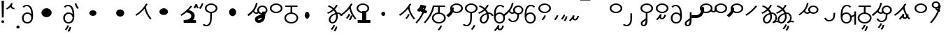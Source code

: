 SplineFontDB: 3.2
FontName: HatamiBold
FullName: Hatami Bold
FamilyName: Hatami
Weight: Bold
Copyright: Copyright (c) 2020, cancrizans
UComments: "2020-2-20: Created with FontForge (http://fontforge.org)"
Version: 001.000
ItalicAngle: 0
UnderlinePosition: -100
UnderlineWidth: 50
Ascent: 800
Descent: 200
InvalidEm: 0
LayerCount: 2
Layer: 0 0 "Back" 1
Layer: 1 0 "Fore" 0
XUID: [1021 449 -834741842 1043]
StyleMap: 0x0000
FSType: 0
OS2Version: 0
OS2_WeightWidthSlopeOnly: 0
OS2_UseTypoMetrics: 1
CreationTime: 1582197146
ModificationTime: 1583137112
PfmFamily: 17
TTFWeight: 700
TTFWidth: 5
LineGap: 90
VLineGap: 0
OS2TypoAscent: 0
OS2TypoAOffset: 1
OS2TypoDescent: 0
OS2TypoDOffset: 1
OS2TypoLinegap: 90
OS2WinAscent: 0
OS2WinAOffset: 1
OS2WinDescent: 0
OS2WinDOffset: 1
HheadAscent: 0
HheadAOffset: 1
HheadDescent: 0
HheadDOffset: 1
OS2Vendor: 'PfEd'
Lookup: 4 0 1 "multigraphs" { "multigraphs-1"  } ['liga' ('DFLT' <'dflt' > 'latn' <'dflt' > ) ]
Lookup: 6 8 0 "'calt' r to low stem r" { "'calt' r to low stem r-1"  } ['calt' ('DFLT' <'dflt' > 'latn' <'dflt' > ) ]
Lookup: 1 8 0 "r to low tail r" { "r to low tail r-1"  } []
Lookup: 1 8 0 "r to branch stem r" { "r to branch stem r-1"  } []
Lookup: 6 8 0 "'calt' r to branch stem r" { "'calt' Alternative contestuali in Latino lookup 4-1"  } ['calt' ('DFLT' <'dflt' > 'latn' <'dflt' > ) ]
Lookup: 1 8 0 "r to rising stem r" { "r to rising stem r-1"  } []
Lookup: 6 8 0 "'calt' r to rising stem r" { "'calt' Alternative contestuali in Latino lookup 6-1"  } ['calt' ('DFLT' <'dflt' > 'latn' <'dflt' > ) ]
Lookup: 258 0 0 "kern-1" { "kern-1-sub" [150,15,4] } ['kern' ('DFLT' <'dflt' > 'latn' <'dflt' > ) ]
MarkAttachClasses: 1
DEI: 91125
KernClass2: 16 13 "kern-1-sub"
 12 K g k Oacute
 3 d t
 33 S Z s z Agrave Aacute Acircumflex
 3 w y
 7 b p Eth
 24 r Ccedilla Egrave Eacute
 10 m n ntilde
 3 C E
 1 N
 16 Edieresis Igrave
 10 X x Ograve
 5 F P R
 9 Idieresis
 1 h
 11 quotesingle
 20 d t Edieresis Igrave
 25 K N X g k x Ograve Oacute
 13 w y Idieresis
 15 S s Acircumflex
 7 b p Eth
 8 m ntilde
 8 Ccedilla
 6 Egrave
 6 Eacute
 5 F P R
 1 n
 1 h
 0 {} 0 {} 0 {} 0 {} 0 {} 0 {} 0 {} 0 {} 0 {} 0 {} 0 {} 0 {} 0 {} 0 {} -80 {} -66 {} -106 {} -156 {} -94 {} -143 {} 0 {} 0 {} -53 {} -67 {} -133 {} -160 {} 0 {} -80 {} -120 {} -40 {} -147 {} -107 {} -197 {} 0 {} 0 {} 0 {} -93 {} -187 {} -187 {} 0 {} -50 {} -188 {} -70 {} 0 {} -120 {} -50 {} -40 {} 10 {} 0 {} 0 {} -213 {} -40 {} 0 {} -67 {} -133 {} -27 {} -83 {} 0 {} -80 {} 0 {} 0 {} 0 {} -53 {} -67 {} -66 {} 0 {} -37 {} -120 {} -9 {} -101 {} 0 {} -70 {} 0 {} 0 {} 0 {} 0 {} -67 {} -133 {} 0 {} -26 {} -120 {} -43 {} -14 {} -133 {} -87 {} 0 {} -13 {} 0 {} -40 {} -253 {} -27 {} 0 {} -80 {} -133 {} -40 {} -40 {} -153 {} -70 {} -3 {} -60 {} -173 {} 0 {} -187 {} -67 {} 0 {} -26 {} -93 {} 0 {} -40 {} 0 {} -70 {} 0 {} 0 {} 0 {} -40 {} -53 {} -40 {} 0 {} -107 {} -213 {} -67 {} -107 {} -93 {} -100 {} 0 {} 0 {} -93 {} -67 {} -67 {} -133 {} 0 {} -170 {} -230 {} -67 {} -147 {} -93 {} -127 {} 0 {} 0 {} -93 {} -147 {} -147 {} -160 {} 0 {} -40 {} -80 {} -20 {} 0 {} -93 {} -93 {} 67 {} 0 {} 0 {} -27 {} -173 {} -53 {} 0 {} -53 {} -133 {} -30 {} 0 {} -27 {} 0 {} 0 {} 0 {} 0 {} 0 {} -200 {} 0 {} 0 {} -20 {} -17 {} 0 {} 40 {} 0 {} -40 {} 220 {} 0 {} 0 {} -50 {} -30 {} -40 {} 0 {} -40 {} -133 {} -13 {} -40 {} -133 {} -40 {} -27 {} 0 {} 0 {} -27 {} -93 {} -40 {} 0 {} -67 {} -320 {} -120 {} -80 {} -10 {} 0 {} 0 {} 0 {} 0 {} 0 {} -150 {} -90 {}
ChainSub2: class "'calt' Alternative contestuali in Latino lookup 6-1" 3 3 3 1
  Class: 1 r
  Class: 53 C E K N b g k p w y Edieresis Igrave Idieresis Oacute
  BClass: 1 r
  BClass: 53 C E K N b g k p w y Edieresis Igrave Idieresis Oacute
  FClass: 1 r
  FClass: 53 C E K N b g k p w y Edieresis Igrave Idieresis Oacute
 1 1 0
  ClsList: 1
  BClsList: 2
  FClsList:
 1
  SeqLookup: 0 "r to rising stem r"
  ClassNames: "All_Others" "r" "lowcirc"
  BClassNames: "All_Others" "r" "lowcirc"
  FClassNames: "All_Others" "r" "lowcirc"
EndFPST
ChainSub2: class "'calt' Alternative contestuali in Latino lookup 4-1" 3 3 3 1
  Class: 1 r
  Class: 40 h z Agrave Atilde Ccedilla Egrave Eacute
  BClass: 1 r
  BClass: 40 h z Agrave Atilde Ccedilla Egrave Eacute
  FClass: 1 r
  FClass: 40 h z Agrave Atilde Ccedilla Egrave Eacute
 1 1 0
  ClsList: 1
  BClsList: 2
  FClsList:
 1
  SeqLookup: 0 "r to branch stem r"
  ClassNames: "All_Others" "r" "topcirc"
  BClassNames: "All_Others" "r" "topcirc"
  FClassNames: "All_Others" "r" "topcirc"
EndFPST
ChainSub2: class "'calt' r to low stem r-1" 3 3 3 1
  Class: 1 r
  Class: 28 S m n s x Acircumflex ntilde
  BClass: 1 r
  BClass: 28 S m n s x Acircumflex ntilde
  FClass: 1 r
  FClass: 28 S m n s x Acircumflex ntilde
 1 1 0
  ClsList: 1
  BClsList: 2
  FClsList:
 1
  SeqLookup: 0 "r to low tail r"
  ClassNames: "All_Others" "r" "stem"
  BClassNames: "All_Others" "r" "stem"
  FClassNames: "All_Others" "r" "stem"
EndFPST
LangName: 1033
Encoding: ISO8859-1
UnicodeInterp: none
NameList: AGL For New Fonts
DisplaySize: -48
AntiAlias: 1
FitToEm: 0
WinInfo: 0 51 18
BeginPrivate: 0
EndPrivate
Grid
-1000 708.800003052 m 0
 2000 708.800003052 l 1024
  Named: "upperCircleHeight"
-1000 623.599998474 m 0
 2000 623.599998474 l 1024
  Named: "topBarHeight"
-1000 354 m 0
 2000 354 l 1024
  Named: "lowerCircleHeight"
EndSplineSet
TeXData: 1 0 0 188743 94371 62914 680106 1048576 62914 783286 444596 497025 792723 393216 433062 380633 303038 157286 324010 404750 52429 2506097 1059062 262144
BeginChars: 256 62

StartChar: K
Encoding: 75 75 0
Width: 610
VWidth: 0
UnlinkRmOvrlpSave: 1
Flags: W
LayerCount: 2
Fore
SplineSet
360 568.736328125 m 5
 389.666992188 572.44921875 l 5
 420.052734375 403.857421875 479.373046875 291.849609375 592.920898438 150.653320312 c 5
 568 136.736328125 l 5
 543.079101562 122.818359375 l 5
 426.626953125 267.624023438 361.947265625 389.614257812 330.333007812 565.0234375 c 5
 360 568.736328125 l 5
36 272.736328125 m 5
 17.28515625 292.275390625 l 5
 187.818359375 405.706054688 294.09375 519.342773438 405.33984375 699 c 5
 432 687.536132812 l 5
 458.66015625 676.072265625 l 5
 344.96875 492.465820312 231.51953125 370.799804688 54.71484375 253.197265625 c 5
 36 272.736328125 l 5
EndSplineSet
EndChar

StartChar: k
Encoding: 107 107 1
Width: 710
VWidth: 0
Flags: HW
LayerCount: 2
Back
Refer: 0 75 N 1 0 0 1 -44.3291 0 2
Fore
Refer: 10 164 S 1 0 0 1 181.713 42 2
Refer: 0 75 N 1 0 0 1 0 0 2
EndChar

StartChar: g
Encoding: 103 103 2
Width: 710
VWidth: 0
Flags: HW
LayerCount: 2
Fore
Refer: 0 75 N 1 0 0 1 0 0 2
Refer: 11 165 S 1 0 0 1 187.713 29 2
EndChar

StartChar: S
Encoding: 83 83 3
Width: 544
VWidth: 0
UnlinkRmOvrlpSave: 1
Flags: HW
LayerCount: 2
Fore
Refer: 15 192 N 1 0 0 1 0 0 2
Refer: 16 193 S 1 0 0 1 0 0 2
LCarets2: 1 0
EndChar

StartChar: y
Encoding: 121 121 4
Width: 463
VWidth: 0
Flags: HW
LayerCount: 2
Fore
SplineSet
96 178.836914062 m 5
 100 98 156 25 235 25 c 4
 329.591796875 25 371 85.890625 371 179 c 0
 371 267.587890625 311.688476562 329 239 329 c 0
 178.415039062 329 130.390625 295.225585938 108.646484375 243.475585938 c 0
 101.125976562 225.577148438 96 205.728515625 96 185 c 1
 96 178.836914062 l 5
95.2080078125 323.108398438 m 1
 130.33984375 356.8671875 180.713867188 379 239 379 c 0
 358.311523438 379 431 282.412109375 431 179 c 0
 431 76.109375 376.822265625 -25 235 -25 c 4
 94 -25 35 107 35 209 c 6
 35 250.04296875 l 1
 35 307 l 2
 35 461.397460938 88.376953125 648.599609375 250 648.599609375 c 0
 336.063476562 648.599609375 376.760742188 616.791015625 407.375976562 576.334960938 c 1
 382 563 l 1
 356.624023438 549.6640625 l 1
 331.239257812 583.208984375 315.936523438 598.599609375 250 598.599609375 c 0
 161.229492188 598.599609375 99.3984375 478.626953125 95.2080078125 323.108398438 c 1
EndSplineSet
EndChar

StartChar: w
Encoding: 119 119 5
Width: 463
VWidth: 0
Flags: HW
LayerCount: 2
Fore
Refer: 4 121 N 1 0 0 1 0 0 2
Refer: 13 166 S 1 0 0 1 14 -356 2
EndChar

StartChar: t
Encoding: 116 116 6
Width: 596
VWidth: 0
UnlinkRmOvrlpSave: 1
Flags: HW
LayerCount: 2
Fore
SplineSet
333.602539062 312.490234375 m 1x9c
 213.962890625 286.991210938 138.5 190.748046875 138.5 118 c 0
 138.5 67.5068359375 168.791992188 25 215.200195312 25 c 0
 272.9296875 25 344.700195312 120.618164062 344.700195312 222 c 0
 344.700195312 253.135742188 340.865234375 283.515625 333.602539062 312.490234375 c 1x9c
63.400390625 623.599609375 m 1
 75.54296875 646.459960938 l 1
 147.780249685 619.814416933 210.567708882 582.139007582 261.384246381 536.004593684 c 1
 298.745943901 576.328802197 327.390059553 620.122115234 340.11328125 662.119140625 c 1
 369.200195312 656 l 1
 398.287109375 649.880859375 l 1
 382.175947143 596.698768324 346.851657775 543.270756577 300.981283935 495.569853788 c 1
 334.212486752 457.283168865 360.200961164 414.570937594 377.857421875 368.543945312 c 1
 384.07421875 368.837890625 390.528320312 369 396.700195312 369 c 0
 488.998046875 369 541.767578125 316.994140625 570.12109375 251.481445312 c 1
 541.900390625 243 l 1
 513.6796875 234.517578125 l 1
 489.232421875 291.004882812 456.216796875 319 396.700195312 319 c 0xdc
 395.754882812 319 394.401367188 318.9921875 393.255859375 318.981445312 c 1
 400.748046875 287.731445312 404.700195312 255.063476562 404.700195312 222 c 0
 404.700195312 116.228515625 335.669921875 -25 215.200195312 -25 c 0
 116.407226562 -25 78.5 58.4765625 78.5 118 c 0
 78.5 214.723632812 171.041992188 328.999023438 317.782226562 360.727539062 c 1
 303.666081395 395.20225901 284.299610022 427.493454945 260.20302784 457.01631688 c 1
 196.399431994 402.032378871 119.930060701 358.585355343 47.673828125 338.307617188 c 1
 38.099609375 362 l 1
 28.525390625 385.693359375 l 1xbc
 92.4727914309 403.639303483 163.429270947 445.666565197 222.135829794 497.697428141 c 1
 176.105558244 540.800441158 118.418262892 575.966063522 51.2578125 600.739257812 c 1
 63.400390625 623.599609375 l 1
EndSplineSet
EndChar

StartChar: s
Encoding: 115 115 7
Width: 544
VWidth: 0
UnlinkRmOvrlpSave: 1
Flags: HW
LayerCount: 2
Fore
Refer: 3 83 N 1 0 0 1 0 0 2
Refer: 10 164 S 1 0 0 1 202 -343 2
EndChar

StartChar: macron
Encoding: 175 175 8
Width: 1000
VWidth: 0
LayerCount: 2
Fore
SplineSet
-2 878.995117188 m 5
 359.000976562 879 l 5
 359.004882812 809 l 5
 -2 808.995117188 l 5
 -2 878.995117188 l 5
EndSplineSet
EndChar

StartChar: b
Encoding: 98 98 9
Width: 533
VWidth: 0
Flags: HW
LayerCount: 2
Fore
SplineSet
78 176 m 0
 78 94.7626953125 161.461914062 27 266 27 c 0
 370.538085938 27 454 94.76171875 454 176 c 0
 454 257.23828125 370.538085938 325 266 325 c 0
 161.461914062 325 78 257.23828125 78 176 c 0
48 599 m 5
 48 624 l 5
 490 624 l 5
 490 599 l 5
 490 574 l 5
 298.913085938 574 l 5
 298.098896129 373.331748718 l 1
 418.786716368 360.703989582 514 277.880841797 514 176 c 0
 514 65.23828125 401.461914062 -23 266 -23 c 0
 130.538085938 -23 18 65.2373046875 18 176 c 0
 18 279.059484083 115.429039633 362.617773014 238.099875413 373.741750388 c 1
 238.913085938 574 l 5
 48 574 l 5
 48 599 l 5
EndSplineSet
EndChar

StartChar: currency
Encoding: 164 164 10
Width: 284
VWidth: 0
Flags: W
LayerCount: 2
Fore
SplineSet
87 112 m 1
 64.8857421875 128.893554688 l 1
 104.704101562 165.091796875 143.31640625 225.661132812 158.948242188 276.236328125 c 1
 188 270 l 1
 217.051757812 263.763671875 l 1
 198.68359375 204.338867188 157.295898438 138.908203125 109.114257812 95.107421875 c 1
 87 112 l 1
EndSplineSet
EndChar

StartChar: yen
Encoding: 165 165 11
Width: 299
VWidth: 0
Flags: W
LayerCount: 2
Fore
SplineSet
158.508789062 73.5849609375 m 5
 135.931640625 90.0478515625 l 5
 172.513671875 124.887695312 193.40234375 172.887695312 208.017578125 238.169921875 c 5
 237.508789062 233.584960938 l 5
 267 229 l 5
 251.615234375 160.283203125 228.50390625 102.282226562 181.0859375 57.1220703125 c 5
 158.508789062 73.5849609375 l 5
54.9482421875 130.236328125 m 1
 32.833984375 147.129882812 l 1
 72.65234375 183.328125 111.264648438 243.897460938 126.896484375 294.47265625 c 1
 155.948242188 288.236328125 l 1
 185 282 l 1
 166.631835938 222.575195312 125.244140625 157.14453125 77.0625 113.34375 c 1
 54.9482421875 130.236328125 l 1
EndSplineSet
EndChar

StartChar: d
Encoding: 100 100 12
Width: 596
VWidth: 0
Flags: HW
LayerCount: 2
Fore
Refer: 6 116 N 1 0 0 1 0 0 2
Refer: 11 165 S 1 0 0 1 120 -371 2
EndChar

StartChar: brokenbar
Encoding: 166 166 13
Width: 421
VWidth: 0
Flags: W
LayerCount: 2
Fore
SplineSet
23.10546875 88.189453125 m 1
 90 154 137.7421875 212.040039062 163.61328125 275.088867188 c 1
 220.953125 260.454101562 l 1
 209.844726562 226.3359375 202.2109375 192.001283403 202.2109375 174.666015625 c 3
 202.2109375 150.999059965 213 138 241 138 c 0
 268 138 298.010742188 177.309570312 323.012695312 255.44140625 c 1
 352 249 l 1
 380.987304688 242.55859375 l 1
 357.989257812 170.690429688 318.33203125 88 243 88 c 0
 195.91796875 88 160.788085938 106.17578125 147.903320312 139.587890625 c 1
 131.240234375 118.934570312 88.42578125 76.2392578125 70 57 c 1
 23.10546875 88.189453125 l 1
EndSplineSet
EndChar

StartChar: p
Encoding: 112 112 14
Width: 633
VWidth: 0
Flags: HW
LayerCount: 2
Fore
Refer: 9 98 N 1 0 0 1 0 0 2
Refer: 10 164 S 1 0 0 1 162 -372 2
EndChar

StartChar: Agrave
Encoding: 192 192 15
Width: 544
VWidth: 0
Flags: HW
LayerCount: 2
Fore
Refer: 60 216 S 1 0 0 1 0 0 2
EndChar

StartChar: Aacute
Encoding: 193 193 16
Width: 540
VWidth: 0
Flags: HW
LayerCount: 2
Fore
SplineSet
17.3092549902 -31.0105343 m 1
 42.1195356628 -49.0309094803 72.0016853381 -63 105 -63 c 0
 190.194335938 -63 240 22 240 172 c 2
 240 354 l 1
 300 354 l 5
 300 172 l 6
 300 7.1834525438 239.842773438 -113 105 -113 c 0
 48.9668960472 -113 3.73640918464 -91.4553418069 -30.5212412871 -65.3132134483 c 1
 17.3092549902 -31.0105343 l 1
EndSplineSet
EndChar

StartChar: Acircumflex
Encoding: 194 194 17
Width: 544
VWidth: 0
UnlinkRmOvrlpSave: 1
Flags: HW
LayerCount: 2
Fore
Refer: 15 192 N 1 0 0 1 0 0 2
Refer: 47 197 N 1 0 0 1 0 0 2
LCarets2: 1 0
Ligature2: "multigraphs-1" s period
EndChar

StartChar: a
Encoding: 97 97 18
Width: 0
VWidth: 0
Flags: HW
LayerCount: 2
EndChar

StartChar: A
Encoding: 65 65 19
Width: 0
VWidth: 0
Flags: HW
LayerCount: 2
EndChar

StartChar: z
Encoding: 122 122 20
Width: 544
VWidth: 0
Flags: HW
LayerCount: 2
Fore
Refer: 15 192 N 1 0 0 1 0 0 2
Refer: 10 164 S 1 0 0 1 102 -14 2
EndChar

StartChar: Atilde
Encoding: 195 195 21
Width: 544
VWidth: 0
Flags: HW
LayerCount: 2
Fore
Refer: 15 192 N 1 0 0 1 0 0 2
Refer: 13 166 S 1 0 0 1 36 28 2
LCarets2: 1 0
Ligature2: "multigraphs-1" z period
EndChar

StartChar: Adieresis
Encoding: 196 196 22
Width: 463
VWidth: 0
Flags: HW
LayerCount: 2
Fore
SplineSet
370 178.836914062 m 5
 370 185 l 5
 370 205.728515625 364.874023438 225.577148438 357.353515625 243.475585938 c 4
 335.609375 295.225585938 287.584960938 329 227 329 c 4
 154.311523438 329 95 267.587890625 95 179 c 4
 95 85.890625 136.408203125 25 231 25 c 4
 310 25 366 98 370 178.836914062 c 5
370.791992188 323.108398438 m 5
 366.6015625 478.626953125 304.770507812 598.599609375 216 598.599609375 c 4
 150.063476562 598.599609375 134.760742188 583.208984375 109.375976562 549.6640625 c 5
 84 563 l 5
 58.6240234375 576.334960938 l 5
 89.2392578125 616.791015625 129.936523438 648.599609375 216 648.599609375 c 4
 377.623046875 648.599609375 431 461.397460938 431 307 c 6
 431 250.04296875 l 5
 431 209 l 6
 431 107 372 -25 231 -25 c 4
 89.177734375 -25 35 76.109375 35 179 c 4
 35 282.412109375 107.688476562 379 227 379 c 4
 285.286132812 379 335.66015625 356.8671875 370.791992188 323.108398438 c 5
EndSplineSet
EndChar

StartChar: quotesingle
Encoding: 39 39 23
Width: 343
VWidth: 0
UnlinkRmOvrlpSave: 1
Flags: W
LayerCount: 2
Fore
SplineSet
230 706 m 1
 258.216796875 697.508789062 l 1
 217.18359375 602.817382812 153.530273438 539.448242188 50.1376953125 479.48046875 c 1
 33 500 l 1
 15.8623046875 520.51953125 l 1
 112.469726562 576.551757812 164.81640625 629.182617188 201.783203125 714.491210938 c 1
 230 706 l 1
178.1484375 623.600585938 m 1
 205.87890625 633.139648438 l 1
 238.225585938 567.838867188 263.661132812 537 317.1484375 537 c 1
 317.1484375 512 l 1
 317.1484375 487 l 1
 222.635742188 487 182.071289062 550.161132812 150.41796875 614.061523438 c 1
 178.1484375 623.600585938 l 1
EndSplineSet
EndChar

StartChar: n
Encoding: 110 110 24
Width: 486
VWidth: 0
Flags: HW
LayerCount: 2
Fore
SplineSet
411.234375 623.600585938 m 5
 440.778320312 619.256835938 l 5
 387.94921875 369.740234375 273.481445312 169.431640625 103.012695312 -15.2431640625 c 5
 79.234375 0 l 5
 55.4560546875 15.2431640625 l 5
 220.987304688 194.568359375 330.51953125 386.259765625 381.690429688 627.944335938 c 5
 411.234375 623.600585938 l 5
EndSplineSet
EndChar

StartChar: m
Encoding: 109 109 25
Width: 486
VWidth: 0
UnlinkRmOvrlpSave: 1
Flags: HW
LayerCount: 2
Fore
SplineSet
165.677734375 411.073242188 m 1
 145.291015625 429.4140625 l 1
 124.904296875 447.75390625 l 1
 102.61328125 467.806640625 l 1
 126.34765625 486.12890625 l 2
 175.233398438 523.8671875 203.040039062 563.506835938 228.329550067 635.215820312 c 2
 239.329315074 656.907226562 l 1
 274.163688369 651.904296875 l 1
 319.519177088 645.390625 l 1
 363.4609375 638.876953125 l 1
 390.205078125 632.862304688 l 1
 381.758789062 606.784179688 l 2
 370.329101562 571.491210938 353.900897742 540.124023438 327.205096583 511.883789062 c 1
 364.875 482.026367188 395.083007812 464.587890625 454.05859375 444.928710938 c 2
 480.962890625 435.9609375 l 1
 468.69140625 410.393554688 l 1
 457.549804688 387.181640625 l 1
 446.408203125 363.969726562 l 1
 436.87109375 344.1015625 l 1
 415.963867188 351.071289062 l 2
 352.90536778 371.120117188 280.493179175 396.044921875 222.493164062 430.629882812 c 1
 214.62890625 423.48828125 206.36328125 416.577148438 197.674804688 409.869140625 c 2
 181.173828125 397.131835938 l 1
 165.677734375 411.073242188 l 1
EndSplineSet
Refer: 24 110 N 1 0 0 1 0 0 2
EndChar

StartChar: r
Encoding: 114 114 26
Width: 544
VWidth: 0
UnlinkRmOvrlpSave: 1
Flags: HW
LayerCount: 2
Fore
SplineSet
131.90234375 458.305664062 m 1
 158.6875 447.046875 l 1
 191.064493815 435.788085938 l 1
 224.709248861 424.568359375 l 1
 205.81161499 399.796875 l 2
 168.690867106 351.13671875 154 344.76953125 154 314 c 0
 154 282.642578125 183.538920085 257.7578125 258.501708984 250.696289062 c 0
 270.345194499 249.581054688 283.008443197 249 296.34375 249 c 0
 308.524495443 249 319.860860189 249.375976562 330.317148844 250.07421875 c 0
 406.733398438 255.192382812 416 275.693359375 416 278 c 2
 416 303 l 1
 441 303 l 1
 471 303 l 1
 501 303 l 1
 526 303 l 1
 526 278 l 2
 526 186.115234375 426.931640625 156.5234375 339.552408854 150.41015625 c 0
 324.961608887 149.44921875 310.471740723 149 296.34375 149 c 0
 279.349049886 149 262.270650228 149.771484375 245.349802653 151.340820312 c 0
 139.6328125 161.73046875 44 210.706054688 44 314 c 0
 44 382.657226562 84.353515625 420.98828125 100.827148438 448.204101562 c 2
 112.00390625 466.668945312 l 1
 131.90234375 458.305664062 l 1
EndSplineSet
Refer: 60 216 N 1 0 0 1 0 0 2
Substitution2: "r to low tail r-1" Ccedilla
Substitution2: "r to branch stem r-1" Egrave
Substitution2: "r to rising stem r-1" Eacute
EndChar

StartChar: h
Encoding: 104 104 27
Width: 544
VWidth: 0
UnlinkRmOvrlpSave: 1
Flags: HW
LayerCount: 2
Fore
SplineSet
544 75 m 1
 544 50 l 1
 544 25 l 1
 544 0 l 1
 519 0 l 1
 115 0 l 1
 90 0 l 1
 90 25 l 1
 90 50 l 1
 90 75 l 1
 90 100 l 1
 115 100 l 1
 250.577374714 100 l 1
 250.452493807 391.294921875 l 1
 250.442299447 416.4296875 l 1
 283.238829078 416.302734375 l 1
 322.383896246 416.151367188 l 1
 361.528963415 416 l 1
 393.976336223 415.874023438 l 1
 393.986530583 391.008789062 l 1
 394.112685785 100 l 1
 519 100 l 1
 544 100 l 1
 544 75 l 1
EndSplineSet
Refer: 15 192 N 1 0 0 1 0 0 2
EndChar

StartChar: Ccedilla
Encoding: 199 199 28
Width: 544
VWidth: 0
UnlinkRmOvrlpSave: 1
Flags: HW
LayerCount: 2
Fore
SplineSet
152.563476562 582.889648438 m 1
 169.057617188 571.672851562 l 1
 194.057617188 554.672851562 l 1
 205 547.232421875 l 1
 205 534 l 2
 205 419.694335938 178.873046875 180 -84.3125 180 c 2
 -220 180 l 1
 -245 180 l 1
 -245 205 l 1
 -245 230 l 1
 -245 255 l 1
 -245 280 l 1
 -220 280 l 1
 -100.0625 280 l 2
 55.295715332 280 101 382.638671875 101 524 c 2
 101 534.881835938 l 1
 108.96484375 542.296875 l 1
 137.96484375 569.296875 l 1
 152.563476562 582.889648438 l 1
EndSplineSet
Refer: 60 216 N 1 0 0 1 0 0 2
EndChar

StartChar: Egrave
Encoding: 200 200 29
Width: 567
VWidth: 0
UnlinkRmOvrlpSave: 1
Flags: HW
LayerCount: 2
Fore
SplineSet
103 551 m 1x6c
 133 551 l 1
 133 488.3984375 118.580078125 375 15 375 c 0
 -54.73046875 375 -92.046875 426.147460938 -112.473632812 464.958007812 c 1
 -85 475 l 1
 -57.5263671875 485.041992188 l 1
 -37.953125 447.852539062 -13.26953125 425 15 425 c 0
 47.419921875 425 73 477.600585938 73 551 c 1
 103 551 l 1x6c
EndSplineSet
Refer: 60 216 S 1 0 0 1 0 0 2
EndChar

StartChar: Eacute
Encoding: 201 201 30
Width: 544
VWidth: 0
UnlinkRmOvrlpSave: 1
Flags: HW
LayerCount: 2
Fore
SplineSet
91.05078125 552 m 1
 120.587890625 552 l 1
 147.125976562 552.982421875 l 1
 173.05078125 553.943359375 l 1
 173.05078125 528 l 2
 173.05078125 366.713867188 118.950195312 300.016601562 6.2685546875 206.116210938 c 2
 -9.736328125 192.779296875 l 1
 -25.7412109375 206.1171875 l 1
 -46.9541015625 223.794921875 l 1
 -68.1669921875 241.47265625 l 1
 -91.212890625 260.677734375 l 1
 -68.166015625 279.8828125 l 2
 36.6533203125 367.233398438 66.05078125 387.140625 66.05078125 527 c 2
 66.05078125 552 l 1
 91.05078125 552 l 1
EndSplineSet
Refer: 60 216 N 1 0 0 1 0 0 2
EndChar

StartChar: period
Encoding: 46 46 31
Width: 190
VWidth: 0
Flags: W
LayerCount: 2
Fore
SplineSet
35 -154 m 0
 35 -125 61 -102 93 -102 c 0
 125 -102 151 -125 151 -154 c 0
 151 -183 125 -206 93 -206 c 0
 61 -206 35 -183 35 -154 c 0
EndSplineSet
EndChar

StartChar: c
Encoding: 99 99 32
Width: 1000
VWidth: 0
Flags: HW
LayerCount: 2
Fore
SplineSet
221 272 m 4
 221 342 260 398 307 398 c 4
 354 398 393 342 393 272 c 4
 393 202 354 146 307 146 c 4
 260 146 221 202 221 272 c 4
EndSplineSet
EndChar

StartChar: Z
Encoding: 90 90 33
Width: 544
VWidth: 0
Flags: HW
LayerCount: 2
Fore
Refer: 15 192 N 1 0 0 1 0 0 2
EndChar

StartChar: C
Encoding: 67 67 34
Width: 463
VWidth: 0
Flags: HW
LayerCount: 2
Fore
Refer: 22 196 N 1 0 0 1 0 0 2
EndChar

StartChar: E
Encoding: 69 69 35
Width: 463
VWidth: 0
Flags: HW
LayerCount: 2
Fore
Refer: 22 196 N 1 0 0 1 0 0 2
Refer: 11 165 S 1 0 0 1 58 -385 2
EndChar

StartChar: D
Encoding: 68 68 36
Width: 1000
VWidth: 0
Flags: HW
LayerCount: 2
Fore
SplineSet
257 354 m 4
 257 442 339 514 439 514 c 4
 539 514 621 442 621 354 c 4
 621 266 539 194 439 194 c 4
 339 194 257 266 257 354 c 4
EndSplineSet
EndChar

StartChar: F
Encoding: 70 70 37
Width: 180
VWidth: 0
Flags: HW
LayerCount: 2
Fore
SplineSet
149.0859375 522 m 5
 126.0390625 505.99609375 l 5
 72.6171875 559.41796875 38.5810546875 630.838867188 17.90625 702.993164062 c 5
 47.0859375 708.799804688 l 5
 76.265625 714.60546875 l 5
 95.5908203125 647.16015625 127.5546875 582.583007812 172.1328125 538.004882812 c 5
 149.0859375 522 l 5
EndSplineSet
Refer: 52 32 N 1 0 0 1 0 0 2
Refer: 52 32 N 1 0 0 1 0 0 2
EndChar

StartChar: P
Encoding: 80 80 38
Width: 180
VWidth: 0
Flags: HW
LayerCount: 2
Fore
SplineSet
25 538.626953125 m 5
 -2.8115234375 548 l 5
 63.1884765625 684 l 5
 119.251953125 683.036132812 l 5
 176.251953125 550.03515625 l 5
 148 541.626953125 l 5
 119.748046875 533.21875 l 5
 89.259765625 604.358398438 l 5
 52.8115234375 529.25390625 l 5
 25 538.626953125 l 5
EndSplineSet
EndChar

StartChar: R
Encoding: 82 82 39
Width: 180
VWidth: 0
Flags: HW
LayerCount: 2
Fore
SplineSet
40.953125 522 m 5
 17.90625 538.004882812 l 5
 62.484375 582.583007812 94.4482421875 647.16015625 113.7734375 714.60546875 c 5
 142.953125 708.799804688 l 5
 172.1328125 702.993164062 l 5
 151.458007812 630.838867188 117.421875 559.41796875 64 505.99609375 c 5
 40.953125 522 l 5
EndSplineSet
Refer: 52 32 N 1 0 0 1 0 0 2
EndChar

StartChar: T
Encoding: 84 84 40
Width: 1000
VWidth: 0
Flags: HW
LayerCount: 2
Fore
SplineSet
367 364 m 4
 367 442 423 506 493 506 c 4
 563 506 619 442 619 364 c 4
 619 286 563 222 493 222 c 4
 423 222 367 286 367 364 c 4
EndSplineSet
EndChar

StartChar: H
Encoding: 72 72 41
Width: 1000
VWidth: 0
Flags: HW
LayerCount: 2
Fore
SplineSet
369 354 m 4
 369 410 426 456 497 456 c 4
 568 456 625 410 625 354 c 4
 625 298 568 252 497 252 c 4
 426 252 369 298 369 354 c 4
EndSplineSet
EndChar

StartChar: L
Encoding: 76 76 42
Width: 1000
VWidth: 0
Flags: HW
LayerCount: 2
Fore
SplineSet
275 370 m 4
 275 437 344 492 429 492 c 4
 514 492 583 437 583 370 c 4
 583 303 514 248 429 248 c 4
 344 248 275 303 275 370 c 4
EndSplineSet
EndChar

StartChar: J
Encoding: 74 74 43
Width: 1000
VWidth: 0
Flags: HW
LayerCount: 2
Fore
SplineSet
327 354 m 4
 327 426 392 484 473 484 c 4
 554 484 619 426 619 354 c 4
 619 282 554 224 473 224 c 4
 392 224 327 282 327 354 c 4
EndSplineSet
EndChar

StartChar: ntilde
Encoding: 241 241 44
Width: 586
VWidth: 0
UnlinkRmOvrlpSave: 1
Flags: HW
LayerCount: 2
Fore
SplineSet
175.595703125 642 m 0
 175.595703125 599.133789062 215.98046875 565 264.595703125 565 c 0
 313.2109375 565 353.595703125 599.133789062 353.595703125 642 c 0
 353.595703125 684.865234375 313.2109375 719 264.595703125 719 c 0
 215.98046875 719 175.595703125 684.865234375 175.595703125 642 c 0
115.595703125 642 m 0
 115.595703125 711.134765625 181.2109375 769 264.595703125 769 c 0
 347.98046875 769 413.595703125 711.134765625 413.595703125 642 c 0
 413.595703125 572.865234375 347.98046875 515 264.595703125 515 c 0
 181.2109375 515 115.595703125 572.865234375 115.595703125 642 c 0
409.595703125 423 m 1
 398.454101562 399.788085938 l 5
 310.595703125 420 259.595703125 464 235.03515625 527.883789062 c 5
 261.315429688 539.94140625 l 5
 287.595703125 552 l 5
 310.595703125 505 343.921875 471.817382812 420.737304688 446.211914062 c 1
 409.595703125 423 l 1
EndSplineSet
Refer: 24 110 N 1 0 0 1 0 0 2
Ligature2: "multigraphs-1" n j
EndChar

StartChar: j
Encoding: 106 106 45
Width: 1000
VWidth: 0
Flags: HW
LayerCount: 2
Fore
SplineSet
384 327 m 4
 384 369 416 403 456 403 c 4
 496 403 528 369 528 327 c 4
 528 285 496 251 456 251 c 4
 416 251 384 285 384 327 c 4
EndSplineSet
EndChar

StartChar: exclam
Encoding: 33 33 46
Width: 208
VWidth: 0
Flags: W
LayerCount: 2
Fore
SplineSet
46 43 m 0xc0
 46 69 70 91 99 91 c 0
 128 91 152 69 152 43 c 0
 152 17 128 -5 99 -5 c 0
 70 -5 46 17 46 43 c 0xc0
57 800 m 1xa0
 141 800 l 5xa0
 132 192 l 1
 65 192 l 1x90
 57 800 l 1xa0
EndSplineSet
EndChar

StartChar: Aring
Encoding: 197 197 47
Width: 540
VWidth: 0
Flags: HW
LayerCount: 2
Fore
SplineSet
240 190.166992188 m 1
 240 384 l 5
 300 384 l 5
 300 85 l 2
 300 42 300 -122 167 -122 c 0
 83.4208984375 -122 61 -63.537109375 61 -17 c 0
 61 77.5146484375 200.212890625 116.19140625 229.217773438 157.313476562 c 0
 236.16796875 167.166992188 240 177.251953125 240 190 c 1
 240 190.166992188 l 1
239 95 m 1
 181 44 121 24.1767578125 121 -17 c 0
 121 -45 139.067382812 -72 167 -72 c 0
 211 -72 234.346679688 27.505859375 239 95 c 1
EndSplineSet
EndChar

StartChar: N
Encoding: 78 78 48
Width: 571
VWidth: 0
UnlinkRmOvrlpSave: 1
Flags: HW
LayerCount: 2
Fore
SplineSet
234.108398438 411.2421875 m 1
 244.147460938 434.80078125 l 1
 254.186523438 458.359375 l 1
 263.990364857 478.8515625 l 1
 292.261704236 472.53125 l 2
 431.789482134 441.334960938 536.146484375 383.693359375 536.146484375 253 c 0
 536.146484375 192.806640625 515.211914062 141.541015625 480.474609375 103 c 1
 559.146484375 103 l 1
 584.146484375 103 l 1
 584.146484375 78 l 1
 584.146484375 53 l 1
 584.146484375 28 l 1
 584.146484375 3 l 1
 559.146484375 3 l 1
 168.146484375 3 l 1
 144.315429688 3 l 1
 143.174804688 26.802734375 l 1
 140.782226562 76.72265625 l 1
 139.607421875 101.232421875 l 1
 164.090820312 102.864257812 l 2
 318.519293935 112.19921875 413.851858219 156.548828125 413.851858219 253 c 0
 413.851858219 326.756835938 367.706228515 350.4609375 250.012695312 377.46875 c 2
 223.109375 385.430664062 l 1
 234.108398438 411.2421875 l 1
EndSplineSet
Refer: 49 202 N 1 0 0 1 0 0 2
EndChar

StartChar: Ecircumflex
Encoding: 202 202 49
Width: 571
VWidth: 0
Flags: HW
LayerCount: 2
Fore
SplineSet
45 274 m 1
 26.5732421875 293.728515625 l 1
 203.803710938 408.680664062 276.471679688 481.416015625 396.53125 622.463867188 c 1
 421 608 l 1
 445.46875 593.536132812 l 1
 405.261314049 546.299697476 369.532892249 505.922134243 333.09612177 468.749918908 c 5
 286.461639021 423.370938719 l 5
 226.275808684 367.657719542 158.83074322 316.150916618 63.4267578125 254.271484375 c 1
 45 274 l 1
EndSplineSet
EndChar

StartChar: Edieresis
Encoding: 203 203 50
Width: 706
VWidth: 0
UnlinkRmOvrlpSave: 1
Flags: HW
LayerCount: 2
Fore
SplineSet
549.541015625 73.03125 m 1x9e
 592.237304688 78.05078125 634.561523438 72.33203125 672.350585938 47.6875 c 1
 653.861328125 28 l 1
 652.001953125 26.01953125 l 1
 635.372070312 8.3125 l 1
 598.967773438 32.0546875 548.75390625 27.9892578125 501.919921875 8.18359375 c 0
 484.134765625 0.662109375 467.8203125 -8.8544921875 455 -18.5302734375 c 0
 454.328125 -17.912109375 413.981445312 17.970703125 414.72265625 18.5302734375 c 0
 429.919921875 30 446.221542609 41.8867443271 460.181640625 55.927734375 c 0
 504 100 522 121.67578125 522 165 c 0
 522 218 514.197265625 233.784179688 514 234 c 0
 570 252 l 1
 570 252 582 230 581 168 c 0
 580.419921875 132.055664062 568.430664062 100.61328125 549.541015625 73.03125 c 1x9e
EndSplineSet
Refer: 6 116 N 1 0 0 1 0 0 2
LCarets2: 1 0
Ligature2: "multigraphs-1" t r
EndChar

StartChar: Igrave
Encoding: 204 204 51
Width: 806
VWidth: 0
UnlinkRmOvrlpSave: 1
Flags: HW
LayerCount: 2
Fore
Refer: 50 203 N 1 0 0 1 0 0 2
Refer: 11 165 N 1 0 0 1 227.279 -349 2
LCarets2: 1 0
Ligature2: "multigraphs-1" d r
EndChar

StartChar: space
Encoding: 32 32 52
Width: 180
VWidth: 0
Flags: W
LayerCount: 2
EndChar

StartChar: x
Encoding: 120 120 53
Width: 770
VWidth: 0
UnlinkRmOvrlpSave: 1
Flags: HW
LayerCount: 2
Fore
Refer: 54 205 N 1 0 0 1 0 0 2
Refer: 55 206 S 1 0 0 1 21 -12 2
EndChar

StartChar: Iacute
Encoding: 205 205 54
Width: 770
VWidth: 0
UnlinkRmOvrlpSave: 1
Flags: HW
LayerCount: 2
Fore
SplineSet
433 462 m 0xb6
 433 404.6171875 488.897460938 358 556 358 c 0
 623.100585938 358 679 404.6171875 679 462 c 0
 679 519.3828125 623.102539062 566 556 566 c 0
 488.899414062 566 433 519.3828125 433 462 c 0xb6
373 462 m 0
 373 546.6171875 455.100585938 616 556 616 c 0
 656.897460938 616 739 546.6171875 739 462 c 0
 739 377.3828125 656.899414062 308 556 308 c 0
 455.102539062 308 373 377.381835938 373 462 c 0
45 271 m 1
 25.0810546875 289.694335938 l 1
 216.110351562 431.0390625 285.805664062 519.032226562 327.46875 713.200195312 c 1
 357 708.799804688 l 1
 386.53125 704.399414062 l 1x3a
 342.875976562 500.9453125 260.450195312 396.983398438 64.9189453125 252.305664062 c 1
 45 271 l 1
229 436 m 1
 256.994140625 444.98828125 l 1
 282.293945312 390.270507812 313.014648438 379.094726562 346 379.094726562 c 0
 369.260742188 379.094726562 391.470703125 393.52734375 420.11328125 416.799804688 c 1
 462 381 l 1
 426.642578125 352.272460938 388.436523438 329.094726562 346 329.094726562 c 0x72
 288.985351562 329.094726562 233.776367188 356.13671875 201.005859375 427.01171875 c 1
 229 436 l 1
EndSplineSet
EndChar

StartChar: Icircumflex
Encoding: 206 206 55
Width: 719
VWidth: 0
Flags: HW
LayerCount: 2
Fore
SplineSet
197 165 m 5
 224.256835938 175.443359375 l 5
 254.967773438 119.78125 293.750976562 89 338 89 c 4
 456.911132812 89 503 167.643554688 503 309 c 6
 503 351 l 5
 533 351 l 5
 563 351 l 5
 563 309 l 6
 563 164.348632812 509.088867188 39 338 39 c 4
 256.249023438 39 203.032226562 94.2197265625 169.743164062 154.556640625 c 5
 197 165 l 5
EndSplineSet
EndChar

StartChar: X
Encoding: 88 88 56
Width: 770
VWidth: 0
UnlinkRmOvrlpSave: 1
Flags: HW
LayerCount: 2
Fore
SplineSet
552.010742188 402.943359375 m 1
 576.525390625 403.416015625 l 1
 636.509765625 404.573242188 l 1
 661.293945312 405.051757812 l 1
 661.982421875 380.272460938 l 2
 663.025390625 342.744140625 662 321.842773438 662 287 c 0
 662 282.587890625 661.942382812 278.1796875 661.827148438 273.786132812 c 0
 658.889648438 161.408203125 614.392578125 9 422.328561144 9 c 0
 344.750976562 9 288 58.892578125 288 138 c 0
 288 261.750976562 536.437764336 303.1015625 552 313.567382812 c 1
 552.0078125 378.423828125 l 1
 552.010742188 402.943359375 l 1
422.328561144 109 m 0
 462.260718743 109 509.59192392 131.953125 537.530752453 191.049804688 c 1
 434.125991913 161.490234375 398 143.571289062 398 130 c 0
 398 112.034179688 411.22143866 109 422.328561144 109 c 0
EndSplineSet
Refer: 54 205 N 1 0 0 1 0 0 2
EndChar

StartChar: Idieresis
Encoding: 207 207 57
Width: 622
VWidth: 0
UnlinkRmOvrlpSave: 1
Flags: HW
LayerCount: 2
Fore
SplineSet
553 415 m 1
 583 415 l 1
 583 -67 l 1
 553 -67 l 1
 523 -67 l 1
 523 415 l 1
 553 415 l 1
408 225 m 1
 402.029296875 249.5 l 1
 459.87890625 259.290039062 502.822265625 283.653320312 526.6953125 327.357421875 c 1
 554 317 l 1
 581.3046875 306.642578125 l 1
 548.53515625 246.653320312 486.12109375 212.709960938 413.970703125 200.5 c 1
 408 225 l 1
EndSplineSet
Refer: 4 121 N 1 0 0 1 0 0 2
EndChar

StartChar: Eth
Encoding: 208 208 58
Width: 633
VWidth: 0
Flags: HW
LayerCount: 2
Fore
Refer: 9 98 N 1 0 0 1 0 0 2
Refer: 11 165 S 1 0 0 1 116 -361 2
Ligature2: "multigraphs-1" p period
EndChar

StartChar: Ograve
Encoding: 210 210 59
Width: 870
VWidth: 0
UnlinkRmOvrlpSave: 1
Flags: HW
LayerCount: 2
Fore
Refer: 53 120 N 1 0 0 1 0 0 2
Refer: 11 165 S 1 0 0 1 204 -307 2
Ligature2: "multigraphs-1" x period
EndChar

StartChar: Oslash
Encoding: 216 216 60
Width: 544
VWidth: 0
UnlinkRmOvrlpSave: 1
Flags: HW
LayerCount: 2
Fore
SplineSet
109.799804688 521 m 4
 109.799804688 449.670898438 182.522460938 390 275 390 c 4
 367.477539062 390 440.200195312 449.669921875 440.200195312 521 c 4
 440.200195312 592.330078125 367.477539062 652 275 652 c 4
 182.522460938 652 109.799804688 592.330078125 109.799804688 521 c 4
49.7998046875 521 m 4
 49.7998046875 621.669921875 151.477539062 702 275 702 c 4
 398.522460938 702 500.200195312 621.669921875 500.200195312 521 c 4
 500.200195312 420.330078125 398.522460938 340 275 340 c 4
 151.477539062 340 49.7998046875 420.330078125 49.7998046875 521 c 4
EndSplineSet
EndChar

StartChar: Oacute
Encoding: 211 211 61
Width: 710
VWidth: 0
UnlinkRmOvrlpSave: 1
Flags: HW
LayerCount: 2
Fore
Refer: 0 75 N 1 0 0 1 0 0 2
Refer: 13 166 S 1 0 0 1 165.713 55 2
Ligature2: "multigraphs-1" k period
EndChar
EndChars
EndSplineFont
